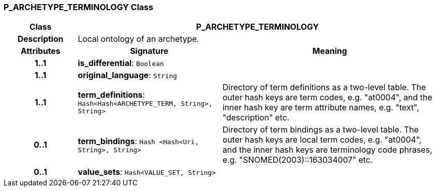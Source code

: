 === P_ARCHETYPE_TERMINOLOGY Class

[cols="^1,2,3"]
|===
h|*Class*
2+^h|*P_ARCHETYPE_TERMINOLOGY*

h|*Description*
2+a|Local ontology of an archetype.

h|*Attributes*
^h|*Signature*
^h|*Meaning*

h|*1..1*
|*is_differential*: `Boolean`
a|

h|*1..1*
|*original_language*: `String`
a|

h|*1..1*
|*term_definitions*: `Hash<Hash<ARCHETYPE_TERM, String>, String>`
a|Directory of term definitions as a two-level
table. The outer hash keys are term codes,
e.g. "at0004", and the inner hash key are term
attribute names, e.g. "text", "description" etc.

h|*0..1*
|*term_bindings*: `Hash <Hash<Uri, String>, String>`
a|Directory of term bindings as a two-level
table. The outer hash keys are local term codes,
e.g. "at0004", and the inner hash keys are terminology
code phrases, e.g. "SNOMED(2003)::163034007" etc.

h|*0..1*
|*value_sets*: `Hash<VALUE_SET, String>`
a|
|===
